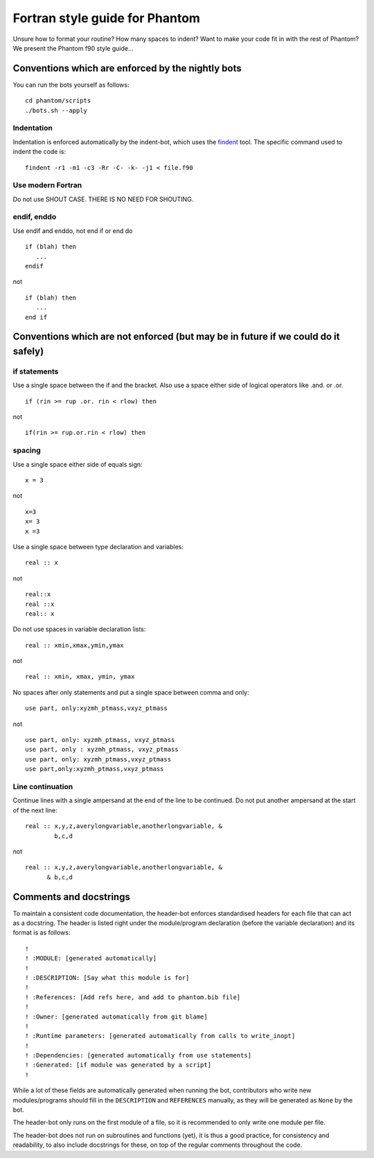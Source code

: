Fortran style guide for Phantom
===============================

Unsure how to format your routine? How many spaces to indent? Want to
make your code fit in with the rest of Phantom? We present the Phantom
f90 style guide…

Conventions which are enforced by the nightly bots
--------------------------------------------------

You can run the bots yourself as follows:

::

   cd phantom/scripts
   ./bots.sh --apply

Indentation
~~~~~~~~~~~

Indentation is enforced automatically by the indent-bot, which uses the
`findent <https://sourceforge.net/projects/findent/>`__ tool. The
specific command used to indent the code is:

::

   findent -r1 -m1 -c3 -Rr -C- -k- -j1 < file.f90

Use modern Fortran
~~~~~~~~~~~~~~~~~~

Do not use SHOUT CASE. THERE IS NO NEED FOR SHOUTING.

endif, enddo
~~~~~~~~~~~~

Use endif and enddo, not end if or end do

::

   if (blah) then
      ...
   endif

not

::

   if (blah) then
      ...
   end if

Conventions which are not enforced (but may be in future if we could do it safely)
----------------------------------------------------------------------------------

if statements
~~~~~~~~~~~~~

Use a single space between the if and the bracket. Also use a space
either side of logical operators like .and. or .or.

::

   if (rin >= rup .or. rin < rlow) then

not

::

   if(rin >= rup.or.rin < rlow) then

spacing
~~~~~~~

Use a single space either side of equals sign:

::

   x = 3

not

::

   x=3
   x= 3
   x =3

Use a single space between type declaration and variables:

::

   real :: x

not

::

   real::x
   real ::x
   real:: x

Do not use spaces in variable declaration lists:

::

   real :: xmin,xmax,ymin,ymax

not

::

   real :: xmin, xmax, ymin, ymax

No spaces after only statements and put a single space between comma and only:

::

   use part, only:xyzmh_ptmass,vxyz_ptmass

not

::

   use part, only: xyzmh_ptmass, vxyz_ptmass
   use part, only : xyzmh_ptmass, vxyz_ptmass
   use part, only: xyzmh_ptmass,vxyz_ptmass
   use part,only:xyzmh_ptmass,vxyz_ptmass

Line continuation
~~~~~~~~~~~~~~~~~

Continue lines with a single ampersand at the end of the line to be
continued. Do not put another ampersand at the start of the next line:

::

   real :: x,y,z,averylongvariable,anotherlongvariable, &
           b,c,d

not

::

   real :: x,y,z,averylongvariable,anotherlongvariable, &
         & b,c,d


Comments and docstrings
-----------------------
To maintain a consistent code documentation, the header-bot enforces standardised headers for each file that can act as a docstring. 
The header is listed right under the module/program declaration (before the variable declaration) and its format is as follows:

::

   !
   ! :MODULE: [generated automatically]
   !
   ! :DESCRIPTION: [Say what this module is for]
   !
   ! :References: [Add refs here, and add to phantom.bib file]
   !
   ! :Owner: [generated automatically from git blame]
   !
   ! :Runtime parameters: [generated automatically from calls to write_inopt]
   !
   ! :Dependencies: [generated automatically from use statements]
   ! :Generated: [if module was generated by a script]
   !

While a lot of these fields are automatically generated when running the bot, contributors who write new modules/programs should fill in the ``DESCRIPTION`` and ``REFERENCES`` manually, as they will be generated as ``None`` by the bot.

The header-bot only runs on the first module of a file, so it is recommended to only write one module per file. 

The header-bot does not run on subroutines and functions (yet), it is thus a good practice, for consistency and readability, to also include docstrings for these, on top of the regular comments throughout the code.